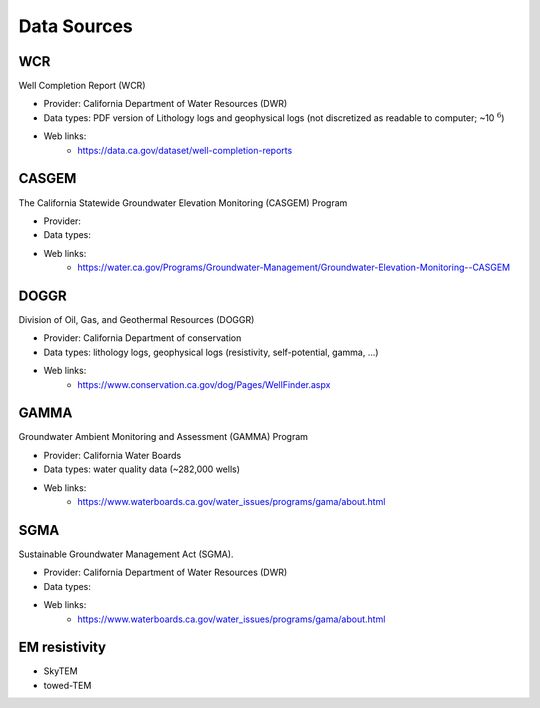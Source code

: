 .. _data_sources:

Data Sources
************

WCR
===

Well Completion Report (WCR)

- Provider: California Department of Water Resources (DWR)
- Data types: PDF version of Lithology logs and geophysical logs (not discretized as readable to computer; ~10 :math:`^6`)
- Web links:
    - https://data.ca.gov/dataset/well-completion-reports

CASGEM
======

The California Statewide Groundwater Elevation Monitoring (CASGEM) Program

- Provider:
- Data types:
- Web links:
    - https://water.ca.gov/Programs/Groundwater-Management/Groundwater-Elevation-Monitoring--CASGEM

DOGGR
=====

Division of Oil, Gas, and Geothermal Resources (DOGGR)

- Provider: California Department of conservation
- Data types: lithology logs, geophysical logs (resistivity, self-potential, gamma, ...)
- Web links:
    - https://www.conservation.ca.gov/dog/Pages/WellFinder.aspx

GAMMA
=====

Groundwater Ambient Monitoring and Assessment (GAMMA) Program

- Provider: California Water Boards
- Data types: water quality data (~282,000 wells)
- Web links:
    - https://www.waterboards.ca.gov/water_issues/programs/gama/about.html

SGMA
====

Sustainable Groundwater Management Act (SGMA).

- Provider: California Department of Water Resources (DWR)
- Data types:
- Web links:
    - https://www.waterboards.ca.gov/water_issues/programs/gama/about.html

EM resistivity
==============

- SkyTEM
- towed-TEM


.. _download_wcr_collar_file: https://data.cnra.ca.gov/dataset/647afc02-8954-426d-aabd-eff418d2652c/resource/8da7b93b-4e69-495d-9caa-335691a1896b/download/wellcompletionreports.csv

.. _download_wcr_pdf_link_file: https://data.cnra.ca.gov/dataset/647afc02-8954-426d-aabd-eff418d2652c/resource/8da7b93b-4e69-495d-9caa-335691a1896b/download/wellcompletionreports.csv
